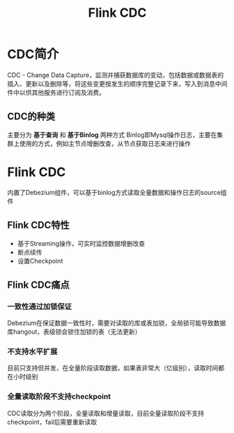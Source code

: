 :PROPERTIES:
:ID:       043522e9-3f84-4bce-b0cd-66a3500959b4
:END:
#+title: Flink CDC

* CDC简介
CDC - Change Data Capture，监测并捕获数据库的变动，包括数据或数据表的插入、更新以及删除等，将这些变更按发生的顺序完整记录下来，写入到消息中间件中以供其他服务进行订阅及消费。
** CDC的种类
主要分为 *基于查询* 和 *基于Binlog* 两种方式
Binlog即Mysql操作日志，主要在集群上使用的方式，例如主节点增删改查，从节点获取日志来进行操作
* Flink CDC
内置了Debezium组件，可以基于binlog方式读取全量数据和操作日志的source组件
** Flink CDC特性
- 基于Streaming操作，可实时监控数据增删改查
- 断点续传
- 设置Checkpoint

** Flink CDC痛点
*** 一致性通过加锁保证
Debezium在保证数据一致性时，需要对读取的库或表加锁，全局锁可能导致数据库hangout，表级锁会锁住加锁的表（无法更新）
*** 不支持水平扩展
目前只支持但并发，在全量阶段读取数据，如果表非常大（亿级别），读取时间都在小时级别
*** 全量读取阶段不支持checkpoint
CDC读取分为两个阶段，全量读取和增量读取，目前全量读取阶段不支持checkpoint，fail后需要重新读取
